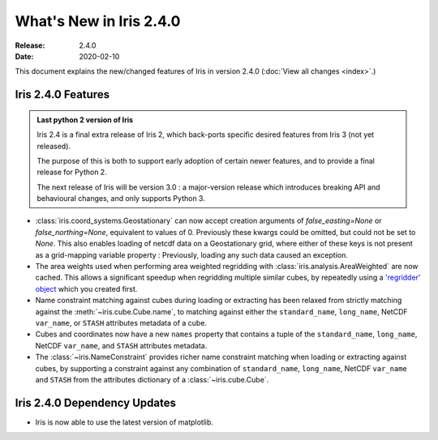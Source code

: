 What's New in Iris 2.4.0
************************

:Release: 2.4.0
:Date: 2020-02-10

This document explains the new/changed features of Iris in version 2.4.0
(:doc:`View all changes <index>`.)


Iris 2.4.0 Features
===================

.. admonition:: Last python 2 version of Iris

    Iris 2.4 is a final extra release of Iris 2, which back-ports specific desired features from
    Iris 3 (not yet released).

    The purpose of this is both to support early adoption of certain newer features,
    and to provide a final release for Python 2.

    The next release of Iris will be version 3.0 : a major-version release which
    introduces breaking API and behavioural changes, and only supports Python 3.

* :class:`iris.coord_systems.Geostationary` can now accept creation arguments of
  `false_easting=None` or `false_northing=None`, equivalent to values of 0.
  Previously these kwargs could be omitted, but could not be set to `None`.
  This also enables loading of netcdf data on a Geostationary grid, where either of these
  keys is not present as a grid-mapping variable property : Previously, loading any
  such data caused an exception.
* The area weights used when performing area weighted regridding with :class:`iris.analysis.AreaWeighted`
  are now cached.
  This allows a significant speedup when regridding multiple similar cubes, by repeatedly using
  a `'regridder' object <../iris/iris/analysis.html?highlight=regridder#iris.analysis.AreaWeighted.regridder>`_
  which you created first.
* Name constraint matching against cubes during loading or extracting has been relaxed from strictly matching
  against the :meth:`~iris.cube.Cube.name`, to matching against either the
  ``standard_name``, ``long_name``, NetCDF ``var_name``, or ``STASH`` attributes metadata of a cube.
* Cubes and coordinates now have a new ``names`` property that contains a tuple of the
  ``standard_name``, ``long_name``, NetCDF ``var_name``, and ``STASH`` attributes metadata.
* The :class:`~iris.NameConstraint` provides richer name constraint matching when loading or extracting
  against cubes, by supporting a constraint against any combination of
  ``standard_name``, ``long_name``, NetCDF ``var_name`` and ``STASH``
  from the attributes dictionary of a :class:`~iris.cube.Cube`.


Iris 2.4.0 Dependency Updates
=============================
* Iris is now able to use the latest version of matplotlib.
